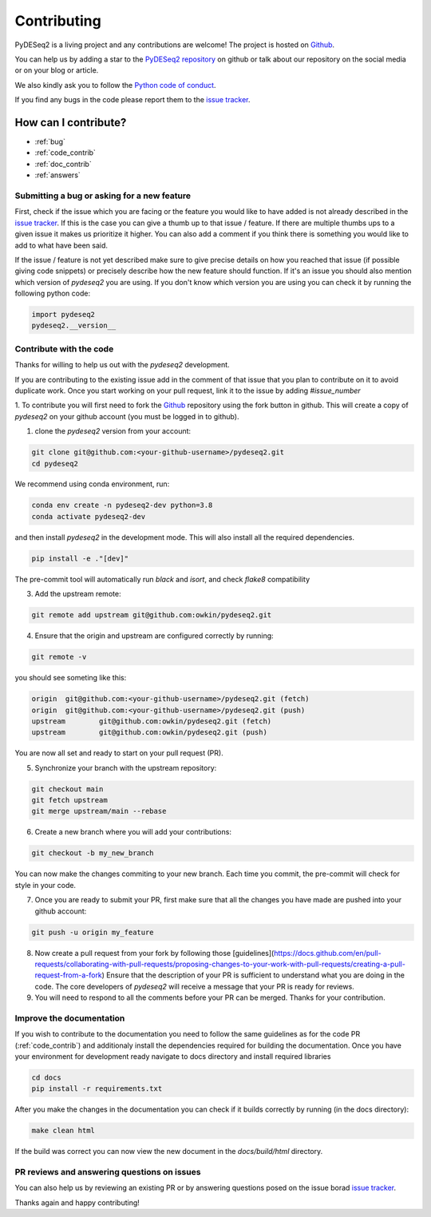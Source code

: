 Contributing
------------

PyDESeq2 is a living project and any contributions are welcome!
The project is hosted on `Github <https://github.com/owkin/PyDESeq2>`_.

You can help us by adding a star to the `PyDESeq2 repository <https://github.com/owkin/PyDESeq2>`_ on github or talk about
our repository on the social media or on your blog or article.

We also kindly ask you to follow the `Python code of conduct <https://www.python.org/psf/codeofconduct/>`_.

If you find any bugs in the code please report them to the
`issue tracker <https://github.com/owkin/PyDESeq2/issues>`_.

How can I contribute?
=====================
- :ref:`bug`
- :ref:`code_contrib`
- :ref:`doc_contrib`
- :ref:`answers`

.. _bug:

Submitting a bug or asking for a new feature
^^^^^^^^^^^^^^^^^^^^^^^^^^^^^^^^^^^^^

First, check if the issue which you are facing or the feature you would like to
have added is not already described in the
`issue tracker <https://github.com/owkin/PyDESeq2/issues>`_.
If this is the case you can give a thumb up to that
issue / feature. If there are multiple thumbs ups to a given issue it makes us
prioritize it higher. You can also add a comment if you think there is something
you would like to add to what have been said.

If the issue / feature is not yet described make sure to give precise details on
how you reached that issue (if possible giving code snippets) or precisely
describe how the new feature should function. If it's an issue you should also
mention which version of `pydeseq2` you are using. If you don't know which
version you are using you can check it by running the following python code:

.. code-block:: python

    import pydeseq2
    pydeseq2.__version__

.. _code_contrib:

Contribute with the code
^^^^^^^^^^^^^^^^^^^^^^^^

Thanks for willing to help us out with the `pydeseq2` development.

If you are contributing to the existing issue add in the comment of that issue
that you plan to contribute on it to avoid duplicate work. Once you start
working on your pull request, link it to the issue by adding `#issue_number`

1. To contribute you will first need to fork the `Github <https://github.com/owkin/PyDESeq2>`_
repository using the fork button in github. This will create a copy of
`pydeseq2` on your github account (you must be logged in to github).

1. clone the `pydeseq2` version from your account:

.. code-block:: python

    git clone git@github.com:<your-github-username>/pydeseq2.git
    cd pydeseq2

We recommend using conda environment, run:

.. code-block:: bash

    conda env create -n pydeseq2-dev python=3.8
    conda activate pydeseq2-dev

and then install `pydeseq2` in the development mode. This will also install all
the required dependencies.

.. code-block:: bash

    pip install -e ."[dev]"

The pre-commit tool will automatically run `black` and `isort`, and check `flake8`
compatibility

3. Add the upstream remote:

.. code-block:: bash

    git remote add upstream git@github.com:owkin/pydeseq2.git

4. Ensure that the origin and upstream are configured correctly by running:

.. code-block:: bash

    git remote -v

you should see someting like this:

.. code-block:: bash

    origin  git@github.com:<your-github-username>/pydeseq2.git (fetch)
    origin  git@github.com:<your-github-username>/pydeseq2.git (push)
    upstream        git@github.com:owkin/pydeseq2.git (fetch)
    upstream        git@github.com:owkin/pydeseq2.git (push)

You are now all set and ready to start on your pull request (PR).

5. Synchronize your branch with the upstream repository:

.. code-block:: bash

    git checkout main
    git fetch upstream
    git merge upstream/main --rebase

6. Create a new branch where you will add your contributions:

.. code-block:: bash

    git checkout -b my_new_branch

You can now make the changes commiting to your new branch. Each time you commit,
the pre-commit will check for style in your code.

7. Once you are ready to submit your PR, first make sure that all the changes
   you have made are pushed into your github account:

.. code-block:: bash

    git push -u origin my_feature

8. Now create a pull request from your fork by following those
   [guidelines](https://docs.github.com/en/pull-requests/collaborating-with-pull-requests/proposing-changes-to-your-work-with-pull-requests/creating-a-pull-request-from-a-fork)
   Ensure that the description of your PR is sufficient to understand what you
   are doing in the code.
   The core developers of `pydeseq2` will receive a message that your PR is
   ready for reviews.

9. You will need to respond to all the comments before your PR can be merged.
   Thanks for your contribution.

.. _doc_contrib:

Improve the documentation
^^^^^^^^^^^^^^^^^^^^^^^^^

If you wish to contribute to the documentation you need to follow the same
guidelines as for the code PR (:ref:`code_contrib`) and additionaly install the
dependencies required for building the documentation.
Once you have your environment for development ready navigate to docs directory
and install required libraries

.. code-block:: bash

    cd docs
    pip install -r requirements.txt

After you make the changes in the documentation you can check if it builds
correctly by running (in the docs directory):

.. code-block:: bash

    make clean html

If the build was correct you can now view the new document in the
`docs/build/html` directory.

.. _answers:

PR reviews and answering questions on issues
^^^^^^^^^^^^^^^^^^^^^^^^^^^^^^^^^^^^^^^^^^^^
You can also help us by reviewing an existing PR or by answering questions posed
on the issue borad `issue tracker <https://github.com/owkin/PyDESeq2/issues>`_.

Thanks again and happy contributing!
